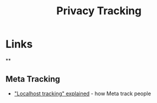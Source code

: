 :PROPERTIES:
:ID:       a120ecf3-70bb-46e7-9709-37dc59db883c
:mtime:    20250624075952 20250611145118
:ctime:    20250611145118
:END:
#+TITLE: Privacy Tracking
#+FILETAGS: :privacy:tracking:

* Links

**
** Meta Tracking

+ [[https://www.zeropartydata.es/p/localhost-tracking-explained-it-could]["Localhost tracking" explained]] - how Meta track people
